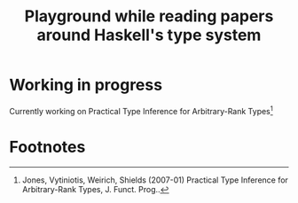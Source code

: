 #+title: Playground while reading papers around Haskell's type system

* Working in progress
Currently working on Practical Type Inference for Arbitrary-Rank Types[fn:1]

* Footnotes
[fn:1] Jones, Vytiniotis, Weirich, Shields (2007-01) Practical Type Inference for Arbitrary-Rank Types, J. Funct. Prog..
